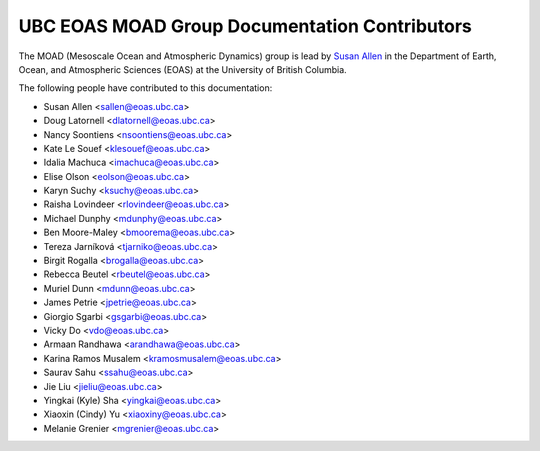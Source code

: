 .. _CONTRIBUTORS:

**********************************************
UBC EOAS MOAD Group Documentation Contributors
**********************************************

The MOAD
(Mesoscale Ocean and Atmospheric Dynamics)
group is lead by `Susan Allen`_ in the Department of Earth, Ocean,
and Atmospheric Sciences (EOAS) at the University of British Columbia.

.. _Susan Allen: https://www.eoas.ubc.ca/~sallen/

The following people have contributed to this documentation:

* Susan Allen <sallen@eoas.ubc.ca>
* Doug Latornell <dlatornell@eoas.ubc.ca>
* Nancy Soontiens <nsoontiens@eoas.ubc.ca>
* Kate Le Souef <klesouef@eoas.ubc.ca>
* Idalia Machuca <imachuca@eoas.ubc.ca>
* Elise Olson <eolson@eoas.ubc.ca>
* Karyn Suchy <ksuchy@eoas.ubc.ca>
* Raisha Lovindeer <rlovindeer@eoas.ubc.ca>
* Michael Dunphy <mdunphy@eoas.ubc.ca>
* Ben Moore-Maley <bmoorema@eoas.ubc.ca>
* Tereza Jarníková <tjarniko@eoas.ubc.ca>
* Birgit Rogalla <brogalla@eoas.ubc.ca>
* Rebecca Beutel <rbeutel@eoas.ubc.ca>
* Muriel Dunn <mdunn@eoas.ubc.ca>
* James Petrie <jpetrie@eoas.ubc.ca>
* Giorgio Sgarbi <gsgarbi@eoas.ubc.ca>
* Vicky Do <vdo@eoas.ubc.ca>
* Armaan Randhawa <arandhawa@eoas.ubc.ca>
* Karina Ramos Musalem <kramosmusalem@eoas.ubc.ca>
* Saurav Sahu <ssahu@eoas.ubc.ca>
* Jie Liu <jieliu@eoas.ubc.ca>
* Yingkai (Kyle) Sha <yingkai@eoas.ubc.ca>
* Xiaoxin (Cindy) Yu <xiaoxiny@eoas.ubc.ca>
* Melanie Grenier <mgrenier@eoas.ubc.ca>

